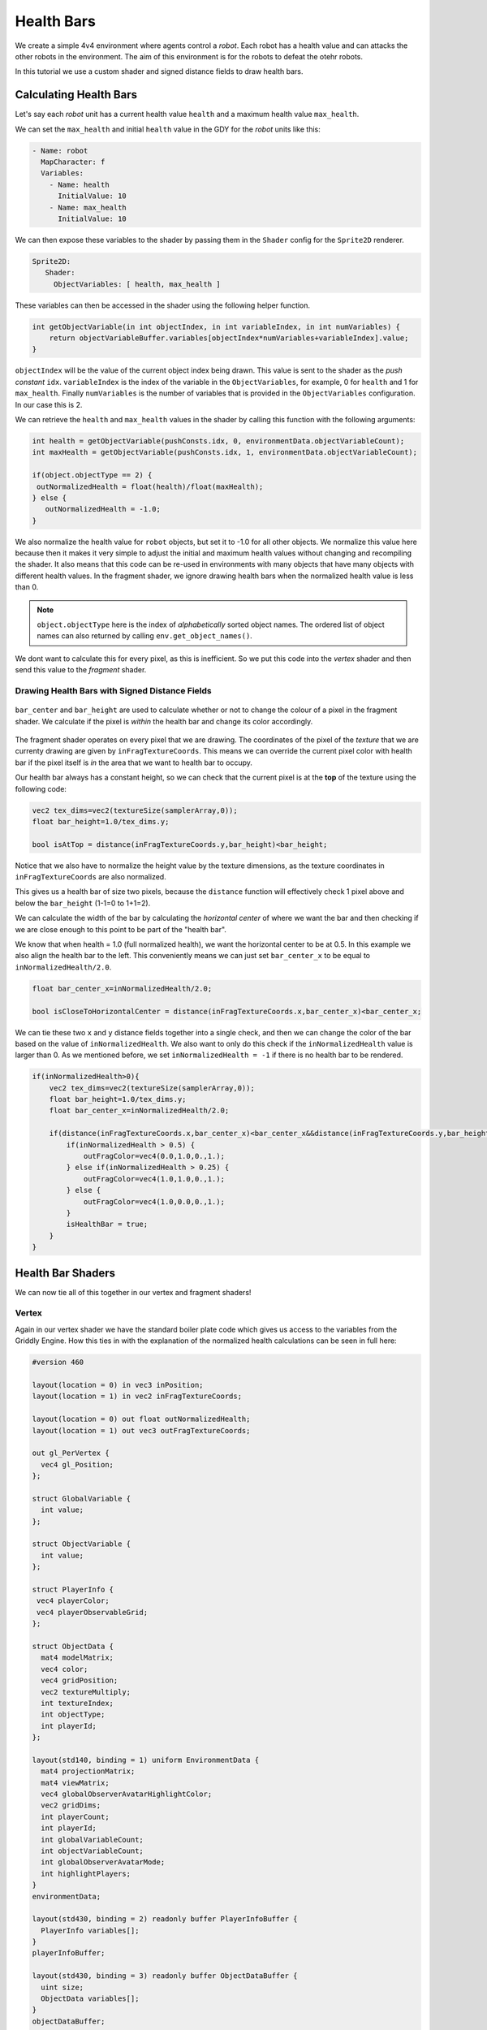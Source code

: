 .. _doc_tutorials_custom_shaders_health_bars:

############
Health Bars
############

We create a simple 4v4 environment where agents control a `robot`. Each robot has a health value and can attacks the other robots in the environment. The aim of this environment is for the robots to defeat the otehr robots.

In this tutorial we use a custom shader and signed distance fields to draw health bars.

.. raw:: html

   <div class="figure align-center" id="vid1">
      <video onloadeddata="this.play();" playsinline loop muted height="10%">

         <source src="../../../_static/video/tutorials/custom_shaders/health_bars/global_video_test.mp4"
                    type="video/mp4">

            Sorry, your browser doesn't support embedded videos.
      </video>
      <p class="caption"><span class="caption-text"></span><a class="headerlink" href="#vid1">¶</a></p>
   </div>  


************************
Calculating Health Bars 
************************

Let's say each `robot` unit has a current health value ``health`` and a maximum health value ``max_health``.

We can set the ``max_health`` and initial ``health`` value in the GDY for the `robot` units like this:

.. code:: yaml

   - Name: robot
     MapCharacter: f
     Variables:
       - Name: health
         InitialValue: 10
       - Name: max_health
         InitialValue: 10

We can then expose these variables to the shader by passing them in the ``Shader`` config for the ``Sprite2D`` renderer.

.. code:: yaml

   Sprite2D:
      Shader:
        ObjectVariables: [ health, max_health ]

These variables can then be accessed in the shader using the following helper function.

.. code:: glsl
   
   int getObjectVariable(in int objectIndex, in int variableIndex, in int numVariables) {
       return objectVariableBuffer.variables[objectIndex*numVariables+variableIndex].value;
   }


``objectIndex`` will be the value of the current object index being drawn. This value is sent to the shader as the `push constant` ``idx``.
``variableIndex`` is the index of the variable in the ``ObjectVariables``, for example, 0 for ``health`` and 1 for ``max_health``.
Finally ``numVariables`` is the number of variables that is provided in the ``ObjectVariables`` configuration. In our case this is 2.

We can retrieve the ``health`` and ``max_health`` values in the shader by calling this function with the following arguments:

.. code:: glsl

   int health = getObjectVariable(pushConsts.idx, 0, environmentData.objectVariableCount);
   int maxHealth = getObjectVariable(pushConsts.idx, 1, environmentData.objectVariableCount);

   if(object.objectType == 2) {
    outNormalizedHealth = float(health)/float(maxHealth);
   } else {
      outNormalizedHealth = -1.0;
   }

We also normalize the health value for ``robot`` objects, but set it to -1.0 for all other objects. We normalize this value here because then it makes it very simple to adjust the initial and maximum health values without changing and recompiling the shader.
It also means that this code can be re-used in environments with many objects that have many objects with different health values. 
In the fragment shader, we ignore drawing health bars when the normalized health value is less than 0. 

.. note:: ``object.objectType`` here is the index of `alphabetically` sorted object names. The ordered list of object names can also returned by calling ``env.get_object_names()``.

We dont want to calculate this for every pixel, as this is inefficient. So we put this code into the `vertex` shader and then send this value to the `fragment` shader.

Drawing Health Bars with Signed Distance Fields
===============================================

.. figure:: img/sdf_health_bar.png
   :align: center

   ``bar_center`` and ``bar_height`` are used to calculate whether or not to change the colour of a pixel in the fragment shader. We calculate if the pixel is *within* the health bar and change its color accordingly. 


The fragment shader operates on every pixel that we are drawing. The coordinates of the pixel of the *texture* that we are currenty drawing are given by ``inFragTextureCoords``.
This means we can override the current pixel color with health bar if the pixel itself is *in* the area that we want to health bar to occupy.

Our health bar always has a constant height, so we can check that the current pixel is at the **top** of the texture using the following code:

.. code:: glsl

   vec2 tex_dims=vec2(textureSize(samplerArray,0));
   float bar_height=1.0/tex_dims.y;
   
   bool isAtTop = distance(inFragTextureCoords.y,bar_height)<bar_height;

Notice that we also have to normalize the height value by the texture dimensions, as the texture coordinates in ``inFragTextureCoords`` are also normalized.

This gives us a health bar of size two pixels, because the ``distance`` function will effectively check 1 pixel above and below the ``bar_height`` (1-1=0 to 1+1=2).

We can calculate the width of the bar by calculating the *horizontal center* of where we want the bar and then checking if we are close enough to this point to be part of the "health bar".

We know that when health = 1.0 (full normalized health), we want the horizontal center to be at 0.5. In this example we also align the health bar to the left. 
This conveniently means we can just set ``bar_center_x`` to be equal to ``inNormalizedHealth/2.0``.

.. code:: glsl

   float bar_center_x=inNormalizedHealth/2.0;
   
   bool isCloseToHorizontalCenter = distance(inFragTextureCoords.x,bar_center_x)<bar_center_x;


We can tie these two ``x`` and ``y`` distance fields together into a single check, and then we can change the color of the bar based on the value of ``inNormalizedHealth``.
We also want to only do this check if the ``inNormalizedHealth`` value is larger than 0. As we mentioned before, we set ``inNormalizedHealth = -1`` if there is no health bar to be rendered. 

.. code:: glsl

  if(inNormalizedHealth>0){
      vec2 tex_dims=vec2(textureSize(samplerArray,0));
      float bar_height=1.0/tex_dims.y;
      float bar_center_x=inNormalizedHealth/2.0;

      if(distance(inFragTextureCoords.x,bar_center_x)<bar_center_x&&distance(inFragTextureCoords.y,bar_height)<bar_height){
          if(inNormalizedHealth > 0.5) {
              outFragColor=vec4(0.0,1.0,0.,1.);
          } else if(inNormalizedHealth > 0.25) {
              outFragColor=vec4(1.0,1.0,0.,1.);
          } else {
              outFragColor=vec4(1.0,0.0,0.,1.);
          }
          isHealthBar = true;
      }
  }

*******************
Health Bar Shaders
*******************

We can now tie all of this together in our vertex and fragment shaders!

Vertex
======

Again in our vertex shader we have the standard boiler plate code which gives us access to the variables from the Griddly Engine. 
How this ties in with the explanation of the normalized health calculations can be seen in full here:

.. code:: glsl

   #version 460

   layout(location = 0) in vec3 inPosition;
   layout(location = 1) in vec2 inFragTextureCoords;
   
   layout(location = 0) out float outNormalizedHealth;
   layout(location = 1) out vec3 outFragTextureCoords;
   
   out gl_PerVertex {
     vec4 gl_Position;
   };
   
   struct GlobalVariable {
     int value;
   };
   
   struct ObjectVariable {
     int value;
   };
   
   struct PlayerInfo {
    vec4 playerColor;
    vec4 playerObservableGrid;
   };

   struct ObjectData {
     mat4 modelMatrix;
     vec4 color;
     vec4 gridPosition;
     vec2 textureMultiply;
     int textureIndex;
     int objectType;
     int playerId;
   };
  
   layout(std140, binding = 1) uniform EnvironmentData {
     mat4 projectionMatrix;
     mat4 viewMatrix;
     vec4 globalObserverAvatarHighlightColor;
     vec2 gridDims;
     int playerCount;
     int playerId;
     int globalVariableCount;
     int objectVariableCount;
     int globalObserverAvatarMode;
     int highlightPlayers;
   }
   environmentData;
   
   layout(std430, binding = 2) readonly buffer PlayerInfoBuffer {
     PlayerInfo variables[];
   }
   playerInfoBuffer;
   
   layout(std430, binding = 3) readonly buffer ObjectDataBuffer {
     uint size;
     ObjectData variables[];
   }
   objectDataBuffer;
   
   layout(std430, binding = 4) readonly buffer GlobalVariableBuffer {
     GlobalVariable variables[];
   }
   globalVariableBuffer;
   
   layout(std430, binding = 5) readonly buffer ObjectVariableBuffer {
     ObjectVariable variables[];
   }
   objectVariableBuffer;
   
   layout(push_constant) uniform PushConsts {
     int idx;
   }
   pushConsts;
   
   int getObjectVariable(in int objectIndex, in int variableIndex, in int numVariables) {
     return objectVariableBuffer.variables[objectIndex*numVariables+variableIndex].value;
   }
   
   void main() {
     ObjectData object = objectDataBuffer.variables[pushConsts.idx];
   
     int health = getObjectVariable(pushConsts.idx, 0, environmentData.objectVariableCount);
     int maxHealth = getObjectVariable(pushConsts.idx, 1, environmentData.objectVariableCount);
   
     if(object.objectType == 2) {
       outNormalizedHealth = float(health)/float(maxHealth);
     } else {
       outNormalizedHealth = -1.0;
     }
   
     PlayerInfo objectPlayerInfo = playerInfoBuffer.variables[object.playerId - 1];
   
     outFragTextureCoords = vec3(
         inFragTextureCoords.x * object.textureMultiply.x,
         inFragTextureCoords.y * object.textureMultiply.y,
         object.textureIndex);
   
     mat4 mvp = environmentData.projectionMatrix * environmentData.viewMatrix * object.modelMatrix;
   
     gl_Position = mvp * vec4(
                             inPosition.x,
                             inPosition.y,
                             inPosition.z,
                             1.);
   
   }

Fragment
========

The entire Fragment shader can be seen here. 
Notice also that we check if the pixel being drawn is a health bar or not, and if it is *not* we just sample from the texture array to get the pixel for the sprite image.

.. code:: glsl

   #version 460

   layout(binding = 0) uniform sampler2DArray samplerArray;

   layout(location = 0) in float inNormalizedHealth;
   layout(location = 1) in vec3 inFragTextureCoords;

   layout(location = 0) out vec4 outFragColor;

   void main() {
      bool isHealthBar = false;
      // Draw health bar at the top of the sprite using distance fields
      if(inNormalizedHealth>0){
            vec2 tex_dims=vec2(textureSize(samplerArray,0));
            float bar_height=1.0/tex_dims.y;
            float bar_center_x=inNormalizedHealth/2.0;

            if(distance(inFragTextureCoords.x,bar_center_x)<bar_center_x&&distance(inFragTextureCoords.y,bar_height)<bar_height){
               if(inNormalizedHealth > 0.5) {
                  outFragColor=vec4(0.0,1.0,0.,1.);
               } else if(inNormalizedHealth > 0.25) {
                  outFragColor=vec4(1.0,1.0,0.,1.);
               } else {
                  outFragColor=vec4(1.0,0.0,0.,1.);
               }
               isHealthBar = true;
            }
      }

      if (!isHealthBar) {
            outFragColor=texture(samplerArray,inFragTextureCoords);
      }
   }



*****************
Full Code Example
*****************

`Full code examples can be found here! <https://github.com/Bam4d/Griddly/tree/develop/python/examples/Custom%20Shaders/Health%20Bars>`_